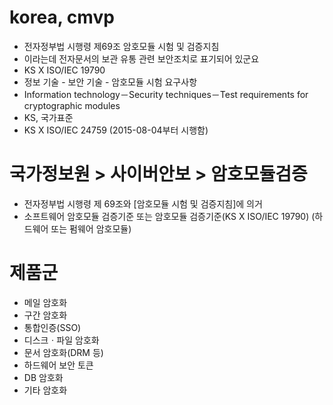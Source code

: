 * korea, cmvp

- 전자정부법 시행령 제69조 암호모듈 시험 및 검증지침
- 이라는데 전자문서의 보관 유통 관련 보안조치로 표기되어 있군요
- KS X ISO/IEC 19790
- 정보 기술 - 보안 기술 - 암호모듈 시험 요구사항
- Information technology－Security techniques－Test requirements for cryptographic modules
- KS, 국가표준
- KS X ISO/IEC 24759 (2015-08-04부터 시행함) 

* 국가정보원 > 사이버안보 > 암호모듈검증

- 전자정부법 시행령 제 69조와 [암호모듈 시험 및 검증지침]에 의거
- 소프트웨어 암호모듈 검증기준 또는 암호모듈 검증기준(KS X ISO/IEC 19790) (하드웨어 또는 펌웨어 암호모듈)

* 제품군

- 메일 암호화
- 구간 암호화
- 통합인증(SSO)
- 디스크ㆍ파일 암호화
- 문서 암호화(DRM 등)
- 하드웨어 보안 토큰
- DB 암호화
- 기타 암호화
